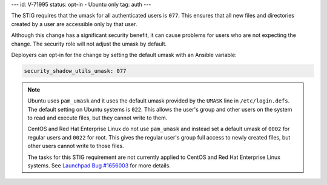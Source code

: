 ---
id: V-71995
status: opt-in - Ubuntu only
tag: auth
---

The STIG requires that the umask for all authenticated users is ``077``. This
ensures that all new files and directories created by a user are accessible
only by that user.

Although this change has a significant security benefit, it can cause problems
for users who are not expecting the change. The security role will not adjust
the umask by default.

Deployers can opt-in for the change by setting the default umask with an
Ansible variable:

.. code-block:: yaml

    security_shadow_utils_umask: 077

.. note::

    Ubuntu uses ``pam_umask`` and it uses the default umask provided by the
    ``UMASK`` line in ``/etc/login.defs``. The default setting on Ubuntu
    systems is ``022``. This allows the user's group and other users on the
    system to read and execute files, but they cannot write to them.

    CentOS and Red Hat Enterprise Linux do not use ``pam_umask`` and instead
    set a default umask of ``0002`` for regular users and ``0022`` for root.
    This gives the regular user's group full access to newly created files, but
    other users cannot write to those files.

    The tasks for this STIG requirement are not currently applied to CentOS and
    Red Hat Enterprise Linux systems. See `Launchpad Bug #1656003`_ for more
    details.

.. _Launchpad Bug #1656003: https://bugs.launchpad.net/openstack-ansible/+bug/1656003
